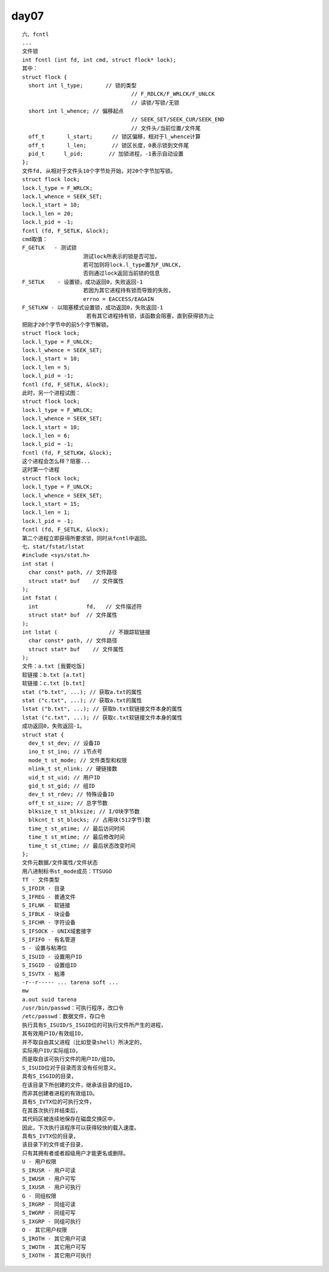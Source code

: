 ######
day07 
######

::

    六、fcntl
    ...
    文件锁
    int fcntl (int fd, int cmd, struct flock* lock);
    其中：
    struct flock {
      short int l_type;       // 锁的类型
                                      // F_RDLCK/F_WRLCK/F_UNLCK
                                      // 读锁/写锁/无锁
      short int l_whence; // 偏移起点
                                      // SEEK_SET/SEEK_CUR/SEEK_END
                                      // 文件头/当前位置/文件尾
      off_t       l_start;      // 锁区偏移，相对于l_whence计算
      off_t       l_len;        // 锁区长度，0表示锁到文件尾
      pid_t      l_pid;        // 加锁进程，-1表示自动设置
    };
    文件fd, 从相对于文件头10个字节处开始，对20个字节加写锁。
    struct flock lock;
    lock.l_type = F_WRLCK;
    lock.l_whence = SEEK_SET;
    lock.l_start = 10;
    lock.l_len = 20;
    lock.l_pid = -1;
    fcntl (fd, F_SETLK, &lock);
    cmd取值：
    F_GETLK   - 测试锁
                       测试lock所表示的锁是否可加，
                       若可加则将lock.l_type置为F_UNLCK,
                       否则通过lock返回当前锁的信息
    F_SETLK    - 设置锁，成功返回0，失败返回-1
                       若因为其它进程持有锁而导致的失败，
                       errno = EACCESS/EAGAIN
    F_SETLKW - 以阻塞模式设置锁，成功返回0，失败返回-1
                        若有其它进程持有锁，该函数会阻塞，直到获得锁为止
    把刚才20个字节中的前5个字节解锁。
    struct flock lock;
    lock.l_type = F_UNLCK;
    lock.l_whence = SEEK_SET;
    lock.l_start = 10;
    lock.l_len = 5;
    lock.l_pid = -1;
    fcntl (fd, F_SETLK, &lock);
    此时，另一个进程试图：
    struct flock lock;
    lock.l_type = F_WRLCK;
    lock.l_whence = SEEK_SET;
    lock.l_start = 10;
    lock.l_len = 6;
    lock.l_pid = -1;
    fcntl (fd, F_SETLKW, &lock);
    这个进程会怎么样？阻塞...
    这时第一个进程
    struct flock lock;
    lock.l_type = F_UNLCK;
    lock.l_whence = SEEK_SET;
    lock.l_start = 15;
    lock.l_len = 1;
    lock.l_pid = -1;
    fcntl (fd, F_SETLK, &lock);
    第二个进程立即获得所要求锁，同时从fcntl中返回。
    七、stat/fstat/lstat
    #include <sys/stat.h>
    int stat (
      char const* path, // 文件路径
      struct stat* buf    // 文件属性
    );
    int fstat (
      int               fd,   // 文件描述符
      struct stat* buf  // 文件属性
    );
    int lstat (                // 不跟踪软链接
      char const* path, // 文件路径
      struct stat* buf    // 文件属性
    );
    文件：a.txt [我要吃饭]
    软链接：b.txt [a.txt]
    软链接：c.txt [b.txt]
    stat ("b.txt", ...); // 获取a.txt的属性
    stat ("c.txt", ...); // 获取a.txt的属性
    lstat ("b.txt", ...); // 获取b.txt软链接文件本身的属性
    lstat ("c.txt", ...); // 获取c.txt软链接文件本身的属性
    成功返回0，失败返回-1。
    struct stat {
      dev_t st_dev; // 设备ID
      ino_t st_ino; // i节点号
      mode_t st_mode; // 文件类型和权限
      nlink_t st_nlink; // 硬链接数
      uid_t st_uid; // 用户ID
      gid_t st_gid; // 组ID
      dev_t st_rdev; // 特殊设备ID
      off_t st_size; // 总字节数
      blksize_t st_blksize; // I/O块字节数
      blkcnt_t st_blocks; // 占用块(512字节)数
      time_t st_atime; // 最后访问时间
      time_t st_mtime; // 最后修改时间
      time_t st_ctime; // 最后状态改变时间
    };
    文件元数据/文件属性/文件状态
    用八进制标书st_mode成员：TTSUGO
    TT - 文件类型
    S_IFDIR - 目录
    S_IFREG - 普通文件
    S_IFLNK - 软链接
    S_IFBLK - 块设备
    S_IFCHR - 字符设备
    S_IFSOCK - UNIX域套接字
    S_IFIFO - 有名管道
    S - 设置与粘滞位
    S_ISUID - 设置用户ID
    S_ISGID - 设置组ID
    S_ISVTX - 粘滞
    -r--r----- ... tarena soft ...
    mw
    a.out suid tarena
    /usr/bin/passwd：可执行程序，改口令
    /etc/passwd：数据文件，存口令
    执行具有S_ISUID/S_ISGID位的可执行文件所产生的进程，
    其有效用户ID/有效组ID，
    并不取自由其父进程（比如登录shell）所决定的，
    实际用户ID/实际组ID，
    而是取自该可执行文件的用户ID/组ID。
    S_ISUID位对于目录而言没有任何意义。
    具有S_ISGID的目录，
    在该目录下所创建的文件，继承该目录的组ID，
    而非其创建者进程的有效组ID。
    具有S_IVTX位的可执行文件，
    在其首次执行并结束后，
    其代码区被连续地保存在磁盘交换区中，
    因此，下次执行该程序可以获得较快的载入速度。
    具有S_IVTX位的目录，
    该目录下的文件或子目录，
    只有其拥有者或者超级用户才能更名或删除。
    U - 用户权限
    S_IRUSR - 用户可读
    S_IWUSR - 用户可写
    S_IXUSR - 用户可执行
    G - 同组权限
    S_IRGRP - 同组可读
    S_IWGRP - 同组可写
    S_IXGRP - 同组可执行
    O - 其它用户权限
    S_IROTH - 其它用户可读
    S_IWOTH - 其它用户可写
    S_IXOTH - 其它用户可执行
